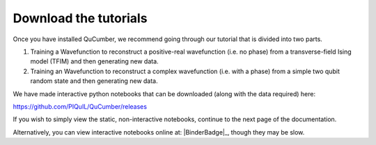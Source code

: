 ========================
Download the tutorials
========================

Once you have installed QuCumber, we recommend going through our tutorial that
is divided into two parts.

#. Training a Wavefunction to reconstruct a positive-real wavefunction (i.e.
   no phase) from a transverse-field Ising model (TFIM) and then generating new
   data.

#. Training an Wavefunction to reconstruct a complex wavefunction (i.e. with a
   phase) from a simple two qubit random state and then generating new data.

We have made interactive python notebooks that can be downloaded (along with
the data required) here:

https://github.com/PIQuIL/QuCumber/releases

If you wish to simply view the static, non-interactive notebooks, continue to
the next page of the documentation.

Alternatively, you can view interactive notebooks online at: |BinderBadge|_,
though they may be slow.
